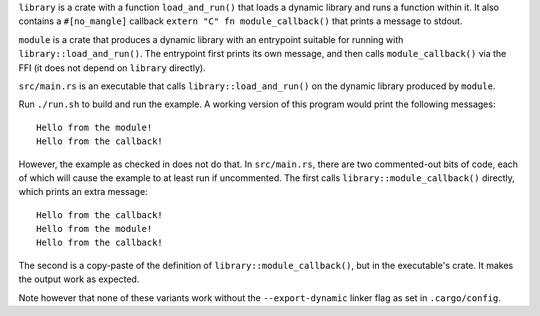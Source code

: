 ``library`` is a crate with a function ``load_and_run()`` that loads a dynamic library and runs a
function within it. It also contains a ``#[no_mangle]`` callback ``extern "C" fn module_callback()``
that prints a message to stdout.

``module`` is a crate that produces a dynamic library with an entrypoint suitable for running with
``library::load_and_run()``. The entrypoint first prints its own message, and then calls
``module_callback()`` via the FFI (it does not depend on ``library`` directly).

``src/main.rs`` is an executable that calls ``library::load_and_run()`` on the dynamic library
produced by ``module``.

Run ``./run.sh`` to build and run the example. A working version of this program would print the
following messages::

  Hello from the module!
  Hello from the callback!

However, the example as checked in does not do that. In ``src/main.rs``, there are two commented-out
bits of code, each of which will cause the example to at least run if uncommented. The first calls
``library::module_callback()`` directly, which prints an extra message::

  Hello from the callback!
  Hello from the module!
  Hello from the callback!

The second is a copy-paste of the definition of ``library::module_callback()``, but in the
executable's crate. It makes the output work as expected.

Note however that none of these variants work without the ``--export-dynamic`` linker flag as set in
``.cargo/config``.
